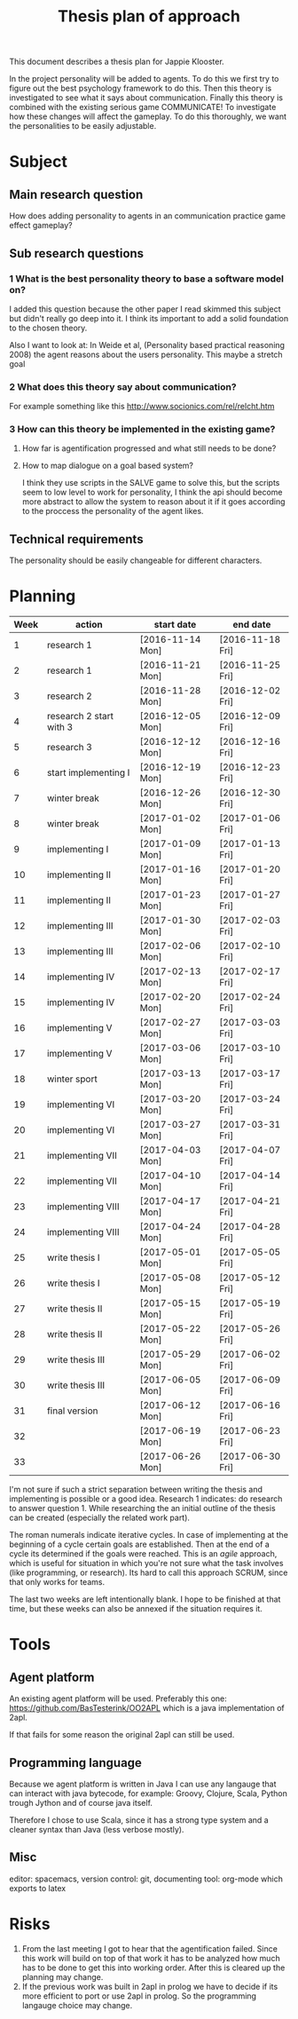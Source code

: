 #+TITLE: Thesis plan of approach
#+OPTIONS: toc:nil num:nil

This document describes a thesis plan for Jappie Klooster.

In the project personality will be added to agents. To do this we first try
to figure out the best psychology framework to do this.
Then this theory is investigated to see what it says about communication.
Finally this theory is combined with the existing serious game COMMUNICATE!
To investigate how these changes will affect the gameplay.
To do this thoroughly, we want the personalities to be easily adjustable.

* Subject
** Main research question
  How does adding personality to agents in an communication practice game effect
  gameplay?
** Sub research questions
*** 1 What is the best personality theory to base a software model on?
I added this question because the other paper I read skimmed this subject but
didn't really go deep into it.
I think its important to add a solid foundation to the chosen theory.

Also I want to look at:
    In Weide et al, (Personality based practical reasoning 2008) the agent reasons
    about the users personality.
This maybe a stretch goal
*** 2 What does this theory say about communication?
For example something like this http://www.socionics.com/rel/relcht.htm
*** 3 How can this theory be implemented in the existing game?
**** How far is agentification progressed and what still needs to be done?
**** How to map dialogue on a goal based system?
I think they use scripts in the SALVE game to solve this, but the scripts seem
to low level to work for personality, I think the api should become more
abstract to allow the system to reason about it if it goes according to the
proccess the personality of the agent likes.

** Technical requirements
The personality should be easily changeable for different characters.

* Planning

| Week | action                  | start date     | end date       |
|------+-------------------------+----------------+----------------|
|    1 | research 1              | [2016-11-14 Mon] | [2016-11-18 Fri] |
|    2 | research 1              | [2016-11-21 Mon] | [2016-11-25 Fri] |
|    3 | research 2              | [2016-11-28 Mon] | [2016-12-02 Fri] |
|    4 | research 2 start with 3 | [2016-12-05 Mon] | [2016-12-09 Fri] |
|    5 | research 3              | [2016-12-12 Mon] | [2016-12-16 Fri] |
|    6 | start implementing I    | [2016-12-19 Mon] | [2016-12-23 Fri] |
|    7 | winter break            | [2016-12-26 Mon] | [2016-12-30 Fri] |
|    8 | winter break            | [2017-01-02 Mon] | [2017-01-06 Fri] |
|    9 | implementing I          | [2017-01-09 Mon] | [2017-01-13 Fri] |
|   10 | implementing II         | [2017-01-16 Mon] | [2017-01-20 Fri] |
|   11 | implementing II         | [2017-01-23 Mon] | [2017-01-27 Fri] |
|   12 | implementing III        | [2017-01-30 Mon] | [2017-02-03 Fri] |
|   13 | implementing III        | [2017-02-06 Mon] | [2017-02-10 Fri] |
|   14 | implementing IV         | [2017-02-13 Mon] | [2017-02-17 Fri] |
|   15 | implementing IV         | [2017-02-20 Mon] | [2017-02-24 Fri] |
|   16 | implementing V          | [2017-02-27 Mon] | [2017-03-03 Fri] |
|   17 | implementing V          | [2017-03-06 Mon] | [2017-03-10 Fri] |
|   18 | winter sport            | [2017-03-13 Mon] | [2017-03-17 Fri] |
|   19 | implementing VI         | [2017-03-20 Mon] | [2017-03-24 Fri] |
|   20 | implementing VI         | [2017-03-27 Mon] | [2017-03-31 Fri] |
|   21 | implementing VII        | [2017-04-03 Mon] | [2017-04-07 Fri] |
|   22 | implementing VII        | [2017-04-10 Mon] | [2017-04-14 Fri] |
|   23 | implementing VIII       | [2017-04-17 Mon] | [2017-04-21 Fri] |
|   24 | implementing VIII       | [2017-04-24 Mon] | [2017-04-28 Fri] |
|   25 | write thesis I          | [2017-05-01 Mon] | [2017-05-05 Fri] |
|   26 | write thesis I          | [2017-05-08 Mon] | [2017-05-12 Fri] |
|   27 | write thesis II         | [2017-05-15 Mon] | [2017-05-19 Fri] |
|   28 | write thesis II         | [2017-05-22 Mon] | [2017-05-26 Fri] |
|   29 | write thesis III        | [2017-05-29 Mon] | [2017-06-02 Fri] |
|   30 | write thesis III        | [2017-06-05 Mon] | [2017-06-09 Fri] |
|   31 | final version           | [2017-06-12 Mon] | [2017-06-16 Fri] |
|   32 |                         | [2017-06-19 Mon] | [2017-06-23 Fri] |
|   33 |                         | [2017-06-26 Mon] | [2017-06-30 Fri] |

I'm not sure if such a strict separation between writing the thesis and
implementing is possible or a good idea.
Research 1 indicates: do research to answer question 1. While researching the
an initial outline of the thesis can be created (especially the related work
part).

The roman numerals indicate iterative cycles. In case of implementing at the
beginning of a cycle certain goals are established. Then at the end of a cycle
its determined if the goals were reached.
This is an /agile/ approach, which is
useful for situation in which you're not sure what the task involves
(like programming, or research).
Its hard to call this approach SCRUM, since that only works for teams.

The last two weeks are left intentionally blank. I hope to be
finished at that time, but these weeks can also be annexed if the situation
requires it.

* Tools
** Agent platform
An existing agent platform will be used.
Preferably this one: https://github.com/BasTesterink/OO2APL
which is a java implementation of 2apl.

If that fails for some reason the original 2apl can still be used.

** Programming language
Because we agent platform is written in Java I can use any langauge that can
interact with java bytecode, for example: Groovy, Clojure, Scala, Python trough Jython
and of course java itself.

Therefore I chose to use Scala, since it has a strong type system and a cleaner
syntax than Java (less verbose mostly).

** Misc
editor: spacemacs,
version control: git,
documenting tool: org-mode which exports to latex

* Risks
1. From the last meeting I got to hear that the agentification failed. Since this
    work will build on top of that work it has to be analyzed how much has to be
    done to get this into working order.
    After this is cleared up the planning may change.
2. If the previous work was built in 2apl in prolog we have to decide if its
    more efficient to port or use 2apl in prolog. So the programming langauge
    choice may change.

